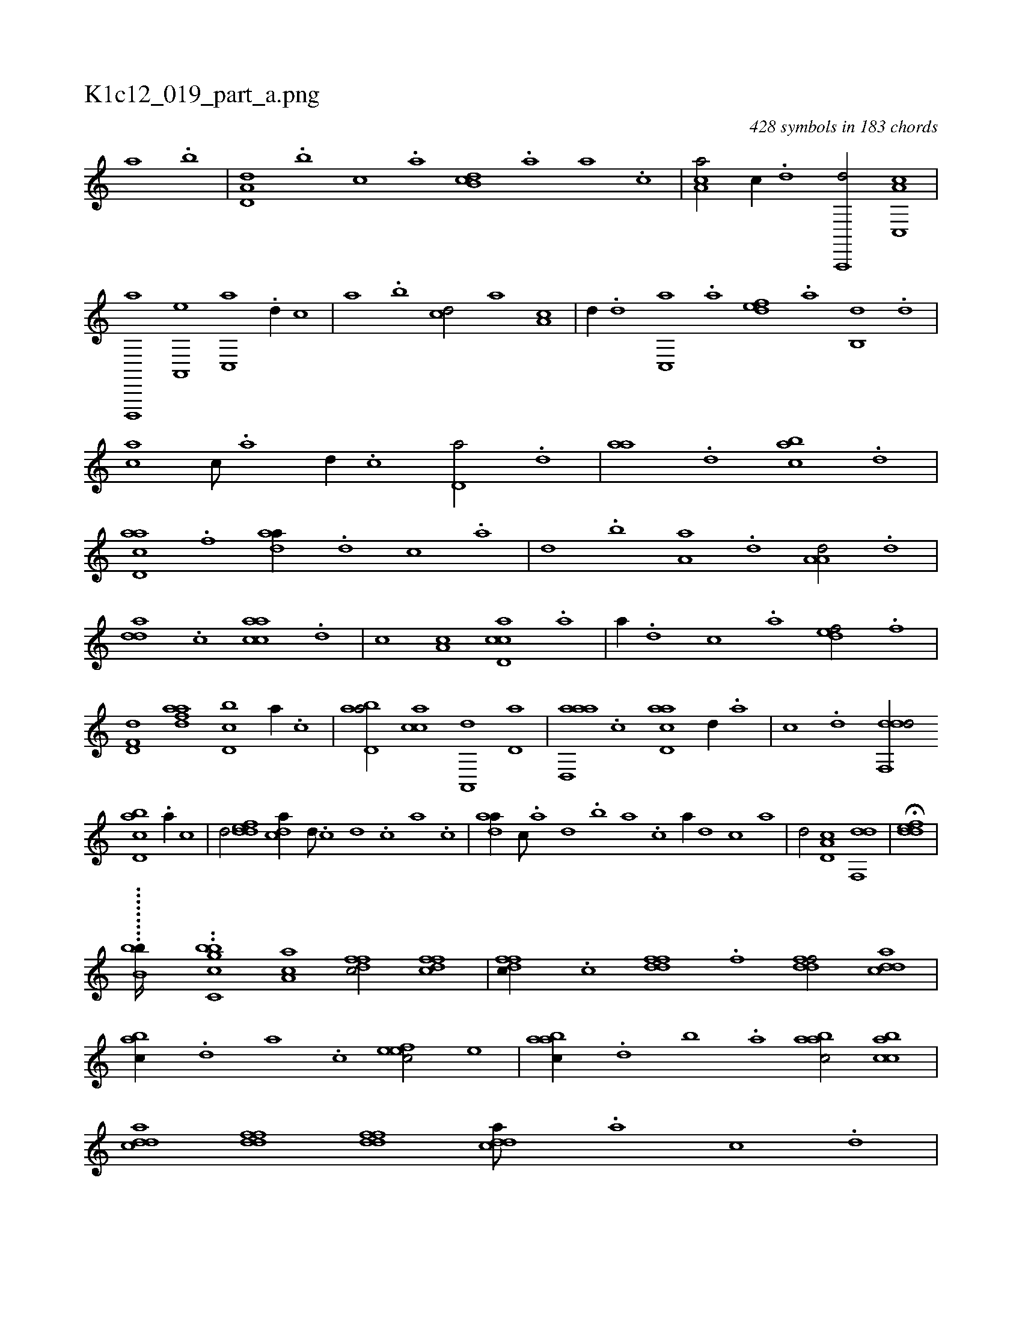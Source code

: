 X:1
%
%%titleleft true
%%tabaddflags 0
%%tabrhstyle grid
%
T:K1c12_019_part_a.png
C:428 symbols in 183 chords
L:1/1
K:italiantab
%
[,,a] .[,,b] |\
	[a,d,d] .[,,b] [,,,c] .[,,a] [,db,c] .[,,a] [,,,a] .[,,,c] |\
	[,ca,a/] [,,,c//] .[,d] [a,,,,d/] [c,,a,c] |\
	[d,,,,a] [a,,,e] [c,,a] .[,d//] [,,,c] |\
	[,,a] .[,,b] [,cd/] [,a] [a,c] |\
	[,,d//] .[,d] [,c,,a] .[,a] [,,def] .[,a] [,,b,,d] .[,d] |\
	[,,,ca] [,c///] .[,a] [,d//] .[,c] [,d,a/] .[,,d] |\
	[,,aa] .[,d] [,abc] .[d] |
%
[acd,a] .[f] [,daa//] .[d] [c] .[a] |\
	[,d] .[,b] [,a,a] .[,,d] [,a,a,d/] .[d] |\
	[,dda] .[c] [aacc] .[,,d] |\
	[,,,c] [a,c] [ccd,a] .[a] |\
	[,,,,a//] .[,d] [,c] .[,a] [,,def/] .[f] |\
	[hd,f,d] [fdaa] [d,bc] [,a//] .[c] |\
	[abd,a/] [,acc] [a,,,d] [,,d,a] |\
	[aad,,a] .[,,c] [acd,a] [,,d//] .[,a] |\
	[,c] .[,d] [ddf,,d/] 
%
[cbd,a] .[a//] [,,,,c] |\
	[,,,,d/] [,ddef] [,,dca//] [,d///] .[,c] [,d] .[,c] [,a] .[,c] |\
	[,daa//] [,c///] .[,a] [,,d] .[,,b] [,,a] .[,,,c] [,,,a//] [,,,,d] [,,,,c] [,,,,a] |\
	[,,,,,d/] [,d,a,c] [,df,,d1] |\
	H[,ddef] |
%
.........[,,,b,bb////] ..[,cbbc,g] [aa,c1] [dffc/] [dffc] |\
	[dffc//] .[c] [ddff] .[f] [ddff/] [cdda] |\
	[,abc//] .[,,d] [,a] .[,c] [,efec/] [,,,e] |\
	[aabc//] .[,,d] [,,b] .[,,a] [aabc/] [acbc] |\
	[cdda] [ddff] [ddff] [cdda///] .[a] [c] .[d] |\
	[cdda] .[f] [d] .[c] [aabc] .[,,d] [,a] .[,c] [,ef,c//] [c] [,,,e] .[,f] |
% number of items: 428


